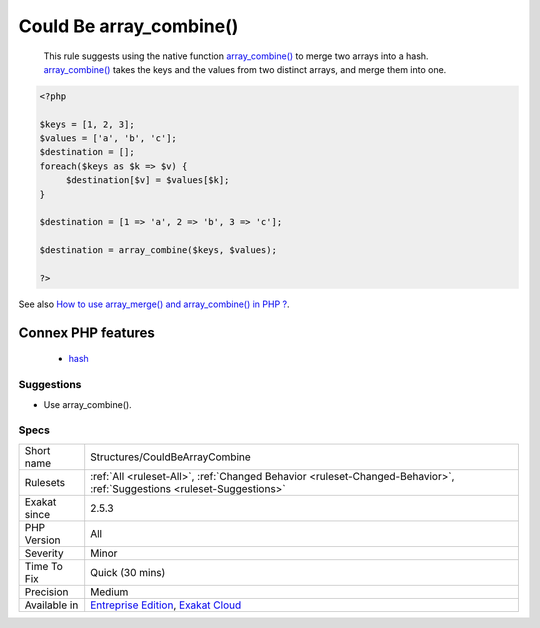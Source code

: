 .. _structures-couldbearraycombine:

.. _could-be-array\_combine():

Could Be array_combine()
++++++++++++++++++++++++

  This rule suggests using the native function `array_combine() <https://www.php.net/array_combine>`_ to merge two arrays into a hash. `array_combine() <https://www.php.net/array_combine>`_ takes the keys and the values from two distinct arrays, and merge them into one.

.. code-block:: php
   
   <?php
   
   $keys = [1, 2, 3];
   $values = ['a', 'b', 'c'];
   $destination = [];
   foreach($keys as $k => $v) {
   	$destination[$v] = $values[$k];
   }
   
   $destination = [1 => 'a', 2 => 'b', 3 => 'c'];
   
   $destination = array_combine($keys, $values);
   
   ?>

See also `How to use array_merge() and array_combine() in PHP ? <https://www.geeksforgeeks.org/how-to-use-array_merge-and-array_combine-in-php/>`_.

Connex PHP features
-------------------

  + `hash <https://php-dictionary.readthedocs.io/en/latest/dictionary/hash.ini.html>`_


Suggestions
___________

* Use array_combine().




Specs
_____

+--------------+-------------------------------------------------------------------------------------------------------------------------+
| Short name   | Structures/CouldBeArrayCombine                                                                                          |
+--------------+-------------------------------------------------------------------------------------------------------------------------+
| Rulesets     | :ref:`All <ruleset-All>`, :ref:`Changed Behavior <ruleset-Changed-Behavior>`, :ref:`Suggestions <ruleset-Suggestions>`  |
+--------------+-------------------------------------------------------------------------------------------------------------------------+
| Exakat since | 2.5.3                                                                                                                   |
+--------------+-------------------------------------------------------------------------------------------------------------------------+
| PHP Version  | All                                                                                                                     |
+--------------+-------------------------------------------------------------------------------------------------------------------------+
| Severity     | Minor                                                                                                                   |
+--------------+-------------------------------------------------------------------------------------------------------------------------+
| Time To Fix  | Quick (30 mins)                                                                                                         |
+--------------+-------------------------------------------------------------------------------------------------------------------------+
| Precision    | Medium                                                                                                                  |
+--------------+-------------------------------------------------------------------------------------------------------------------------+
| Available in | `Entreprise Edition <https://www.exakat.io/entreprise-edition>`_, `Exakat Cloud <https://www.exakat.io/exakat-cloud/>`_ |
+--------------+-------------------------------------------------------------------------------------------------------------------------+


